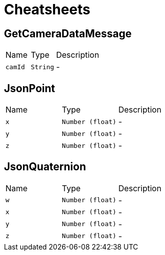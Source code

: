 = Cheatsheets

[[GetCameraDataMessage]]
== GetCameraDataMessage


[cols=">25%,^25%,50%"]
[frame="topbot"]
|===
^|Name | Type ^| Description
|[[camId]]`camId`|`String`|-
|===

[[JsonPoint]]
== JsonPoint


[cols=">25%,^25%,50%"]
[frame="topbot"]
|===
^|Name | Type ^| Description
|[[x]]`x`|`Number (float)`|-
|[[y]]`y`|`Number (float)`|-
|[[z]]`z`|`Number (float)`|-
|===

[[JsonQuaternion]]
== JsonQuaternion


[cols=">25%,^25%,50%"]
[frame="topbot"]
|===
^|Name | Type ^| Description
|[[w]]`w`|`Number (float)`|-
|[[x]]`x`|`Number (float)`|-
|[[y]]`y`|`Number (float)`|-
|[[z]]`z`|`Number (float)`|-
|===


